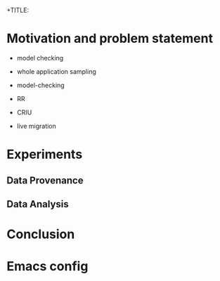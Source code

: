 +TITLE:
#+AUTHOR:
#+EMAIL:
#+TAGS: noexport(n)
#+EXPORT_SELECT_TAGS: export
#+EXPORT_EXCLUDE_TAGS: noexport
#+STARTUP: hideblocks
#+PROPERTY: header-args:sh  :dir /root@griffon-92.nancy.grid5000.fr:
#+PROPERTY: header-args:sh  :tangle snapshot.sh

* Motivation and problem statement

- model checking
- whole application sampling
- model-checking

- RR
- CRIU
- live migration

* Experiments
** Data Provenance
** Data Analysis

* Conclusion

* Emacs config

# Local Variables:
# eval:    (org-babel-do-load-languages 'org-babel-load-languages '( (sh . t) (R . t) (perl . t) (ditaa . t) ))
# eval:    (setq org-confirm-babel-evaluate nil)
# End:
